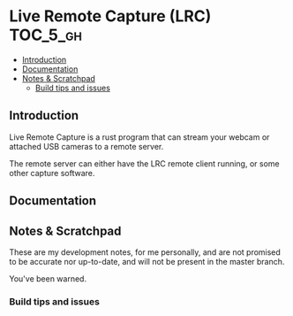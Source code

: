 * Live Remote Capture (LRC)                                        :TOC_5_gh:
  - [[#introduction][Introduction]]
  - [[#documentation][Documentation]]
  - [[#notes--scratchpad][Notes & Scratchpad]]
    - [[#build-tips-and-issues][Build tips and issues]]

** Introduction
   Live Remote Capture is a rust program that can
   stream your webcam or attached USB cameras
   to a remote server.

   The remote server can either have the LRC remote
   client running, or some other capture software.
** Documentation
** Notes & Scratchpad
   These are my development notes, for me personally,
   and are not promised to be accurate nor up-to-date,
   and will not be present in the master branch.

   You've been warned.
*** Build tips and issues
    
